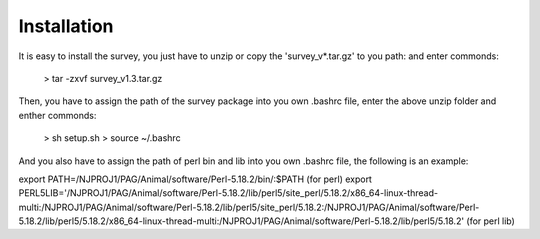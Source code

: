 .. _Installation:

Installation
================================================================================

It is easy to install the survey, you just have to unzip or copy the 'survey_v*.tar.gz' to you path:
and enter commonds:

	> tar -zxvf survey_v1.3.tar.gz 

Then, you have to assign the path of the survey package into you own .bashrc file, enter the above unzip folder
and enther commonds:

	> sh setup.sh
	> source ~/.bashrc

And you also have to assign the path of perl bin and lib into you own .bashrc file, the following is an example:

export PATH=/NJPROJ1/PAG/Animal/software/Perl-5.18.2/bin/:$PATH (for perl)
export PERL5LIB='/NJPROJ1/PAG/Animal/software/Perl-5.18.2/lib/perl5/site_perl/5.18.2/x86_64-linux-thread-multi:/NJPROJ1/PAG/Animal/software/Perl-5.18.2/lib/perl5/site_perl/5.18.2:/NJPROJ1/PAG/Animal/software/Perl-5.18.2/lib/perl5/5.18.2/x86_64-linux-thread-multi:/NJPROJ1/PAG/Animal/software/Perl-5.18.2/lib/perl5/5.18.2' (for perl lib)




